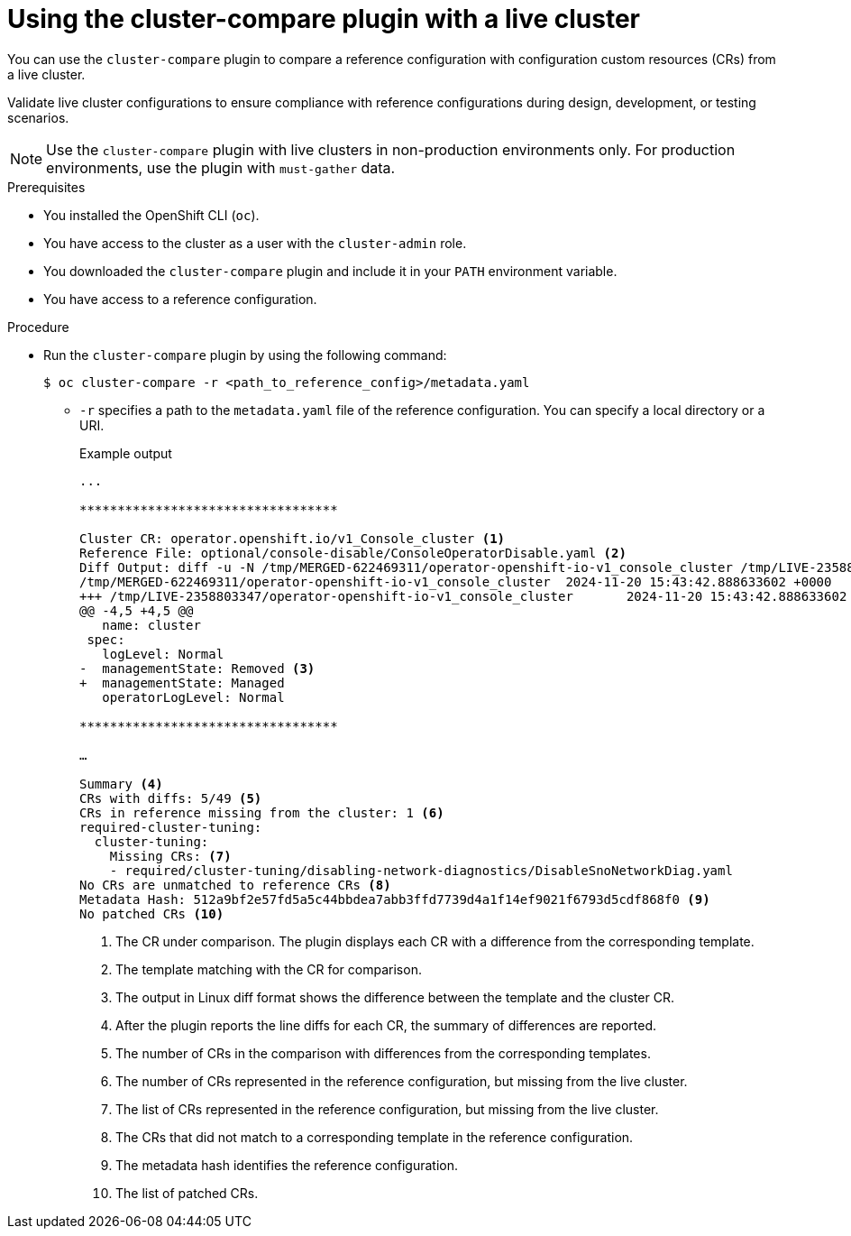 
// Module included in the following assemblies:

// *scalability_and_performance/cluster-compare/using-the-cluster-compare-plugin.adoc

:_mod-docs-content-type: PROCEDURE

[id="using-cluster-compare-live-cluster_{context}"]
= Using the cluster-compare plugin with a live cluster

You can use the `cluster-compare` plugin to compare a reference configuration with configuration custom resources (CRs) from a live cluster. 

Validate live cluster configurations to ensure compliance with reference configurations during design, development, or testing scenarios.

[NOTE]
====
Use the `cluster-compare` plugin with live clusters in non-production environments only. For production environments, use the plugin with `must-gather` data.
====

.Prerequisites

* You installed the OpenShift CLI (`oc`).

* You have access to the cluster as a user with the `cluster-admin` role.

* You downloaded the `cluster-compare` plugin and include it in your `PATH` environment variable.

* You have access to a reference configuration. 

.Procedure

* Run the `cluster-compare` plugin by using the following command:
+
[source,terminal]
----
$ oc cluster-compare -r <path_to_reference_config>/metadata.yaml
----
+
** `-r` specifies a path to the `metadata.yaml` file of the reference configuration. You can specify a local directory or a URI.
+
.Example output
[source,terminal]
----

...

**********************************

Cluster CR: operator.openshift.io/v1_Console_cluster <1>
Reference File: optional/console-disable/ConsoleOperatorDisable.yaml <2>
Diff Output: diff -u -N /tmp/MERGED-622469311/operator-openshift-io-v1_console_cluster /tmp/LIVE-2358803347/operator-openshift-io-v1_console_cluster
/tmp/MERGED-622469311/operator-openshift-io-v1_console_cluster	2024-11-20 15:43:42.888633602 +0000
+++ /tmp/LIVE-2358803347/operator-openshift-io-v1_console_cluster	2024-11-20 15:43:42.888633602 +0000
@@ -4,5 +4,5 @@
   name: cluster
 spec:
   logLevel: Normal
-  managementState: Removed <3>
+  managementState: Managed
   operatorLogLevel: Normal

**********************************

…

Summary <4>
CRs with diffs: 5/49 <5> 
CRs in reference missing from the cluster: 1 <6> 
required-cluster-tuning:
  cluster-tuning:
    Missing CRs: <7> 
    - required/cluster-tuning/disabling-network-diagnostics/DisableSnoNetworkDiag.yaml
No CRs are unmatched to reference CRs <8> 
Metadata Hash: 512a9bf2e57fd5a5c44bbdea7abb3ffd7739d4a1f14ef9021f6793d5cdf868f0 <9>
No patched CRs <10>
----
<1> The CR under comparison. The plugin displays each CR with a difference from the corresponding template.
<2> The template matching with the CR for comparison.
<3> The output in Linux diff format shows the difference between the template and the cluster CR.
<4> After the plugin reports the line diffs for each CR, the summary of differences are reported.
<5> The number of CRs in the comparison with differences from the corresponding templates.
<6> The number of CRs represented in the reference configuration, but missing from the live cluster.
<7> The list of CRs represented in the reference configuration, but missing from the live cluster.
<8> The CRs that did not match to a corresponding template in the reference configuration.
<9> The metadata hash identifies the reference configuration.
<10> The list of patched CRs.
